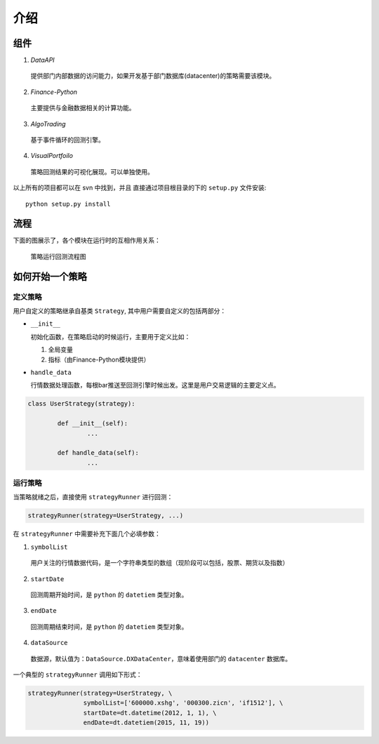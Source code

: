 .. _introduction:

介绍
-----------------

组件
^^^^^^^^^^^^^^^^^

1. *DataAPI*

  提供部门内部数据的访问能力，如果开发基于部门数据库(datacenter)的策略需要该模块。

2. *Finance-Python*

  主要提供与金融数据相关的计算功能。

3. *AlgoTrading*

  基于事件循环的回测引擎。

4. *VisualPortfoilo*

  策略回测结果的可视化展现。可以单独使用。

以上所有的项目都可以在 svn 中找到，并且 直接通过项目根目录的下的 ``setup.py`` 文件安装::

	python setup.py install
	
流程
^^^^^^^^^^^^^^^^^

下面的图展示了，各个模块在运行时的互相作用关系：

.. figure:: ../_static/process.png

	策略运行回测流程图
	
如何开始一个策略
^^^^^^^^^^^^^^^^^^

定义策略
""""""""""""""""""

用户自定义的策略继承自基类 ``Strategy``, 其中用户需要自定义的包括两部分：

* ``__init__``

  初始化函数，在策略启动的时候运行，主要用于定义比如：

  1. 全局变量
  2. 指标（由Finance-Python模块提供）
    
* ``handle_data``

  行情数据处理函数，每根bar推送至回测引擎时候出发。这里是用户交易逻辑的主要定义点。

.. code-block:: python

	class UserStrategy(strategy):
	
		def __init__(self):
			...
		
		def handle_data(self):
			...

运行策略
""""""""""""""""""

当策略就绪之后，直接使用 ``strategyRunner`` 进行回测：

.. code-block:: python

	strategyRunner(strategy=UserStrategy, ...)
	
在 ``strategyRunner`` 中需要补充下面几个必填参数：

1. ``symbolList``

  用户关注的行情数据代码，是一个字符串类型的数组（现阶段可以包括，股票、期货以及指数）
    
2. ``startDate``

  回测周期开始时间，是 ``python`` 的 ``datetiem`` 类型对象。
    
3. ``endDate``

  回测周期结束时间，是 ``python`` 的 ``datetiem`` 类型对象。

4. ``dataSource``

  数据源，默认值为：``DataSource.DXDataCenter``，意味着使用部门的 ``datacenter`` 数据库。
    
一个典型的  ``strategyRunner`` 调用如下形式：

.. code-block:: python

	strategyRunner(strategy=UserStrategy, \
	               symbolList=['600000.xshg', '000300.zicn', 'if1512'], \
	               startDate=dt.datetime(2012, 1, 1), \
	               endDate=dt.datetiem(2015, 11, 19))
